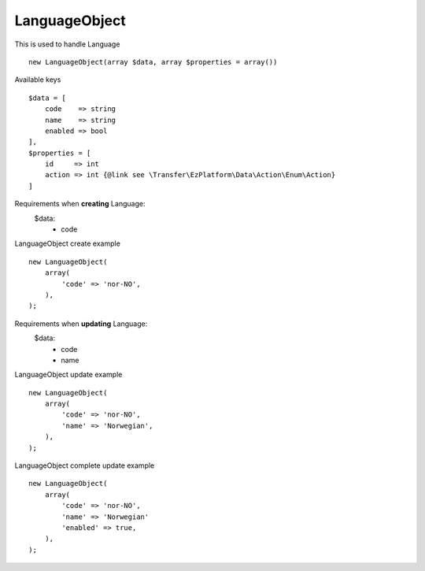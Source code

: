 ^^^^^^^^^^^^^^
LanguageObject
^^^^^^^^^^^^^^

This is used to handle Language ::

    new LanguageObject(array $data, array $properties = array())


Available keys ::

    $data = [
        code    => string
        name    => string
        enabled => bool
    ],
    $properties = [
        id     => int
        action => int {@link see \Transfer\EzPlatform\Data\Action\Enum\Action}
    ]


Requirements when **creating** Language:
    $data:
        - code

LanguageObject create example ::

    new LanguageObject(
        array(
            'code' => 'nor-NO',
        ),
    );

Requirements when **updating** Language:
    $data:
        - code
        - name

LanguageObject update example ::

    new LanguageObject(
        array(
            'code' => 'nor-NO',
            'name' => 'Norwegian',
        ),
    );


LanguageObject complete update example ::

    new LanguageObject(
        array(
            'code' => 'nor-NO',
            'name' => 'Norwegian'
            'enabled' => true,
        ),
    );

